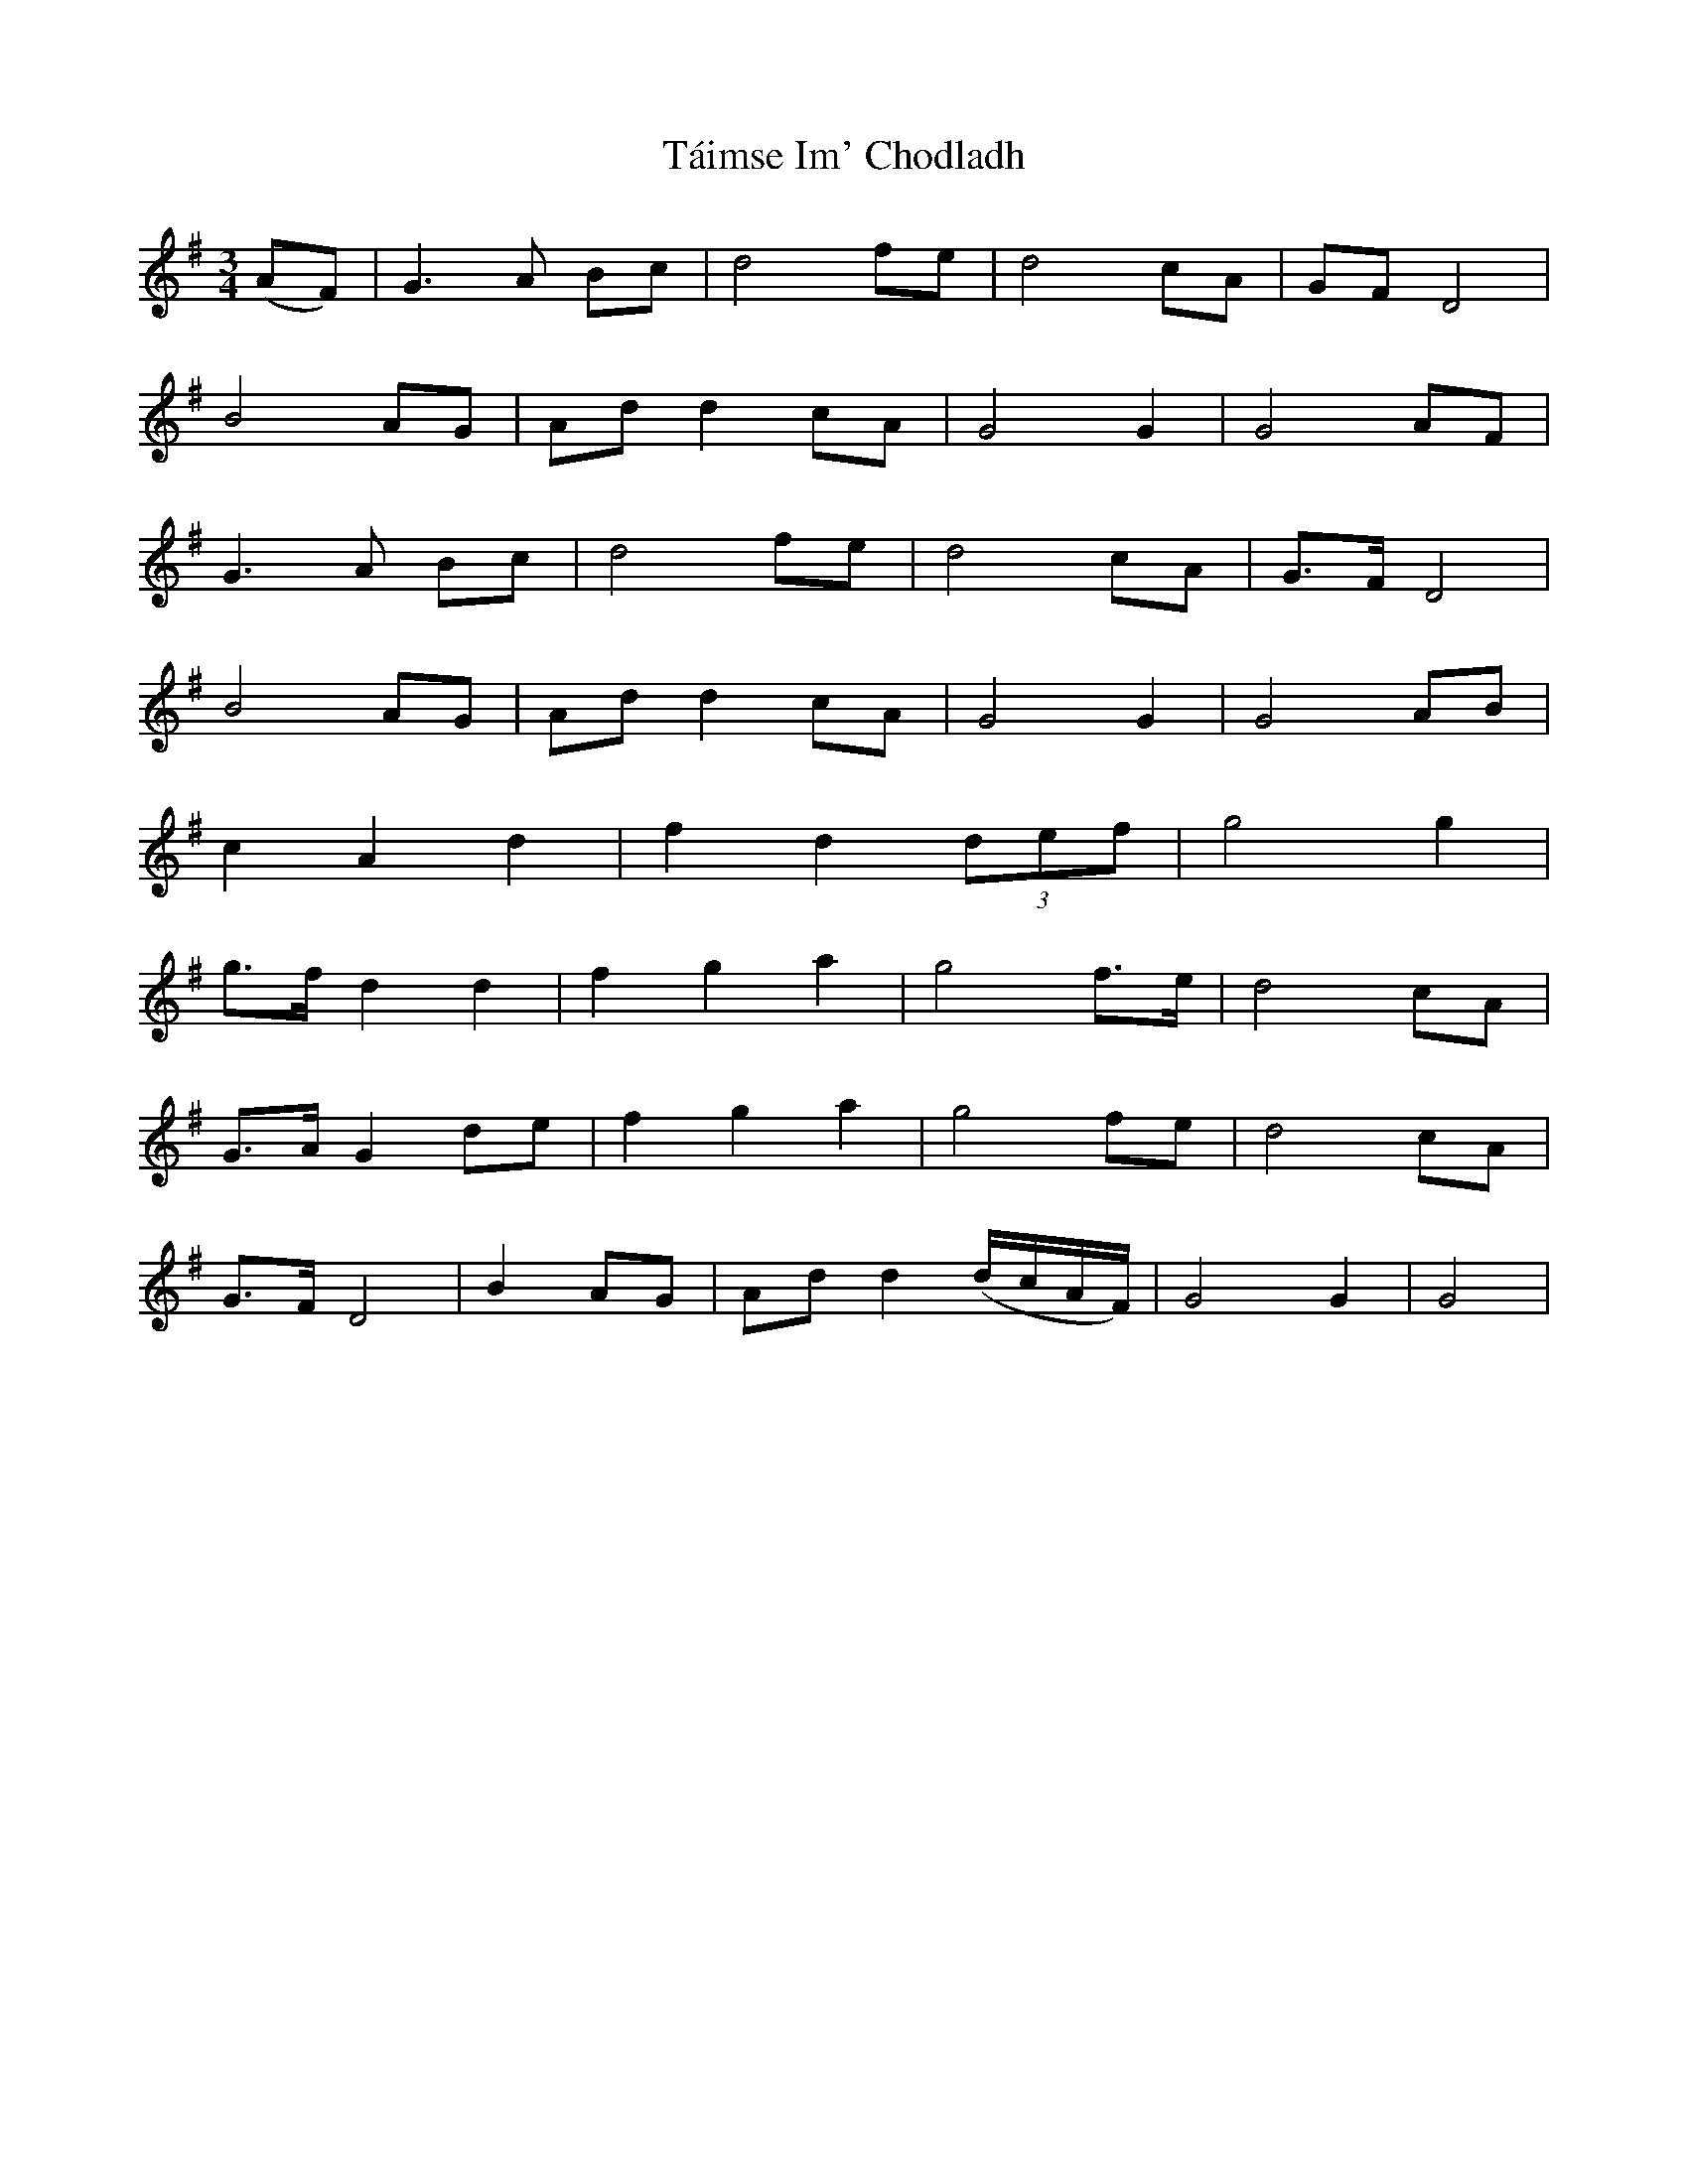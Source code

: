 X: 39282
T: Táimse Im' Chodladh
R: waltz
M: 3/4
K: Gmajor
(AF)|G3 A Bc|d4 fe|d4 cA|GF D4|
B4 AG|Ad d2 cA|G4 G2|G4 AF|
G3 A Bc|d4 fe|d4 cA|G>F D4|
B4 AG|Ad d2 cA|G4 G2|G4 AB|
c2 A2 d2|f2 d2 (3def|g4 g2|
g>f d2 d2|f2 g2 a2|g4 f>e|d4 cA|
G>A G2 de|f2 g2 a2|g4 fe|d4 cA|
G>F D4|B2 AG|Ad d2 (d/c/A/F/)|G4 G2|G4|

